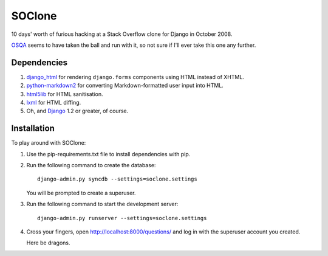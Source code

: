 SOClone
=======

10 days' worth of furious hacking at a Stack Overflow clone for Django
in October 2008.

`OSQA`_ seems to have taken the ball and run with it, so not sure if I'll
ever take this one any further.

.. _`OSQA`: http://www.osqa.net/

Dependencies
------------

1. `django_html`_ for rendering ``django.forms`` components using HTML
   instead of XHTML.

2. `python-markdown2`_ for converting Markdown-formatted user input
   into HTML.

3. `html5lib`_ for HTML sanitisation.

4. `lxml`_ for HTML diffing.

5. Oh, and `Django`_ 1.2 or greater, of course.

.. _`django_html`: http://github.com/simonw/django-html
.. _`python-markdown2`: http://code.google.com/p/python-markdown2/
.. _`html5lib`: http://code.google.com/p/html5lib/
.. _`lxml`: http://codespeak.net/lxml/
.. _`Django`: http://www.djangoproject.com/

Installation
------------

To play around with SOClone:

1. Use the pip-requirements.txt file to install dependencies with pip.

2. Run the following command to create the database::

      django-admin.py syncdb --settings=soclone.settings

   You will be prompted to create a superuser.

3. Run the following command to start the development server::

      django-admin.py runserver --settings=soclone.settings

4. Cross your fingers, open http://localhost:8000/questions/ and log in
   with the superuser account you created.

   Here be dragons.
